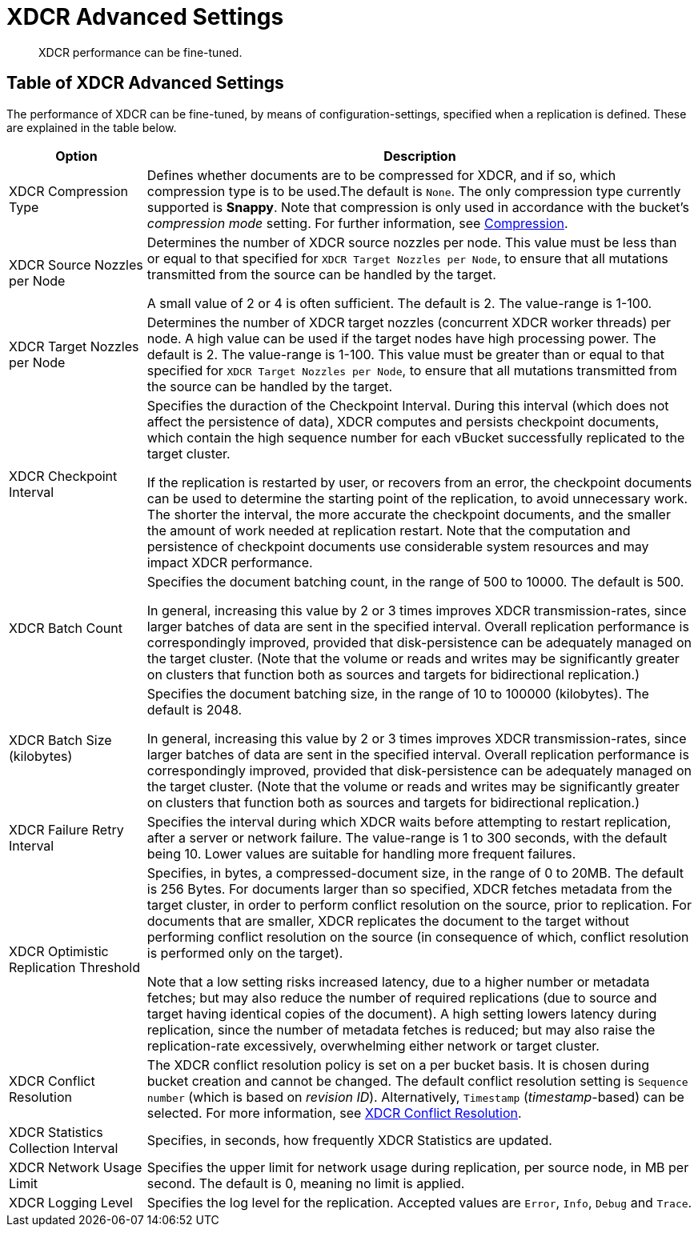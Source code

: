 = XDCR Advanced Settings

[abstract]
XDCR performance can be fine-tuned.

[#table-of-xdcr-advanced-settings]
== Table of XDCR Advanced Settings

The performance of XDCR can be fine-tuned, by means
of configuration-settings, specified when a replication is defined. These
are explained in the table below.

[cols="1,4"]
|===
| Option | Description

| XDCR Compression Type
| Defines whether documents are to be compressed for XDCR, and if so,
which  compression type is to be used.The default is `None`.
The only compression type currently supported is *Snappy*.
Note that compression is only used in accordance with the bucket's _compression
mode_ setting. For further information, see
xref:understanding-couchbase:buckets-memory-and-storage/compression.adoc[Compression].

| XDCR Source Nozzles per Node
| Determines the number of XDCR source nozzles per node.
This value must be less than or equal to that specified for
`XDCR Target Nozzles per Node`, to ensure that
all mutations transmitted from the source can be handled by the target.

A small value of 2 or 4 is often sufficient.
The default is 2. The value-range is 1-100.

| XDCR Target Nozzles per Node
|
Determines the number of XDCR target nozzles (concurrent XDCR worker threads)
per node. A high value can be
used if the target nodes have high processing power.
The default is 2. The value-range is 1-100. This value must be greater than
or equal to that specified for `XDCR Target Nozzles per Node`, to ensure that
all mutations transmitted from the source can be handled by the target.

| XDCR Checkpoint Interval
| Specifies the duraction of the Checkpoint Interval. During this interval
(which does not affect the persistence of data),
XDCR computes and persists checkpoint documents, which contain the high
sequence number for each vBucket successfully replicated to the target cluster.

If the replication is restarted by user, or recovers from an error, the
checkpoint documents can be used to determine the starting point of the
replication, to avoid unnecessary work.
The shorter the interval, the more accurate the checkpoint documents, and the
smaller the amount of work needed at replication restart.
Note that the computation and persistence of checkpoint documents use
considerable system resources and may impact XDCR performance.

| XDCR Batch Count
| Specifies the document batching count, in the range of 500 to 10000.
The default is 500.

In general, increasing this value by 2 or 3 times improves XDCR
transmission-rates, since larger batches of data are sent in the specified
interval. Overall replication performance is correspondingly improved,
provided that disk-persistence can be adequately managed on the target
cluster. (Note that the volume or reads and writes may be significantly
greater on clusters that function both as sources and targets for bidirectional
replication.)

| XDCR Batch Size (kilobytes)
| Specifies the document batching size, in the range of
10 to 100000 (kilobytes).
The default is 2048.

In general, increasing this value by 2 or 3 times improves XDCR
transmission-rates, since larger batches of data are sent in the
specified interval.
Overall replication performance is correspondingly improved,
provided that disk-persistence can be adequately managed on the target
cluster. (Note that the volume or reads and writes may be significantly
greater on clusters that function both as sources and targets for bidirectional
replication.)

| XDCR Failure Retry Interval
| Specifies the interval during which XDCR waits before attempting to
restart replication, after a server or network failure.
The value-range is 1 to 300 seconds, with the default being 10.
Lower values are suitable for handling more frequent failures.

| XDCR Optimistic Replication Threshold
| Specifies, in bytes, a compressed-document size, in the range of 0 to 20MB.
The default is 256 Bytes. For documents larger than so specified, XDCR
fetches metadata from the target cluster, in order to perform conflict
resolution on the source, prior to replication. For documents that are
smaller, XDCR replicates the document to the target without performing
conflict resolution
on the source (in consequence of which, conflict resolution is performed only
on the target).

Note that a low setting risks increased latency, due to a higher number
or metadata fetches;
but may also reduce the number of required replications (due to source
and target having identical copies of the document). A high setting lowers
latency during replication, since the number of metadata fetches is reduced;
but may also
raise the replication-rate excessively, overwhelming either network or
target cluster.

| XDCR Conflict Resolution
| The XDCR conflict resolution policy is set on a per bucket basis.
It is chosen during bucket creation and cannot be changed.
The default conflict resolution setting is `Sequence number` (which is
based on _revision ID_). Alternatively, `Timestamp` (_timestamp_-based)
can be selected.
For more information, see
xref:clusters-and-availability/xdcr-conflict-resolution.adoc[XDCR Conflict
Resolution].

| XDCR Statistics Collection Interval
| Specifies, in seconds, how frequently XDCR Statistics are updated.

| XDCR Network Usage Limit
| Specifies the upper limit for network usage during replication, per source
node, in MB per second.
The default is 0, meaning no limit is applied.

| XDCR Logging Level
| Specifies the log level for the replication.
Accepted values are `Error`, `Info`, `Debug` and `Trace`.
|===
